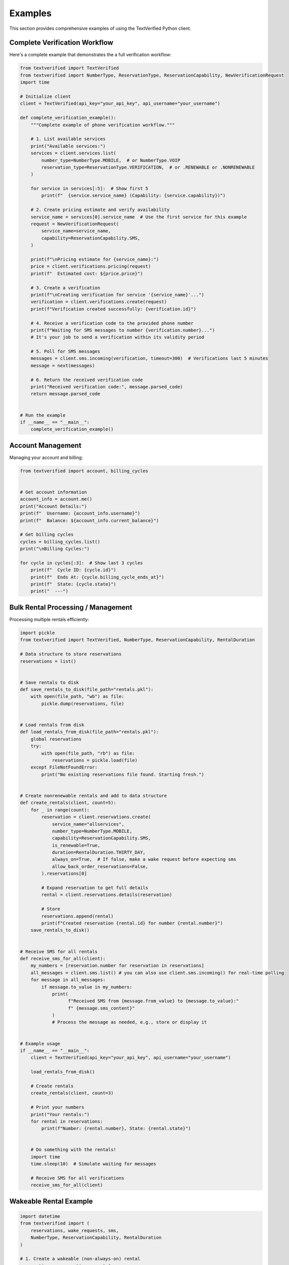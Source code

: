 Examples
========

This section provides comprehensive examples of using the TextVerified Python client.

Complete Verification Workflow
------------------------------

Here's a complete example that demonstrates the a full verification workflow:

.. code-block:: python

    from textverified import TextVerified
    from textverified import NumberType, ReservationType, ReservationCapability, NewVerificationRequest
    import time

    # Initialize client
    client = TextVerified(api_key="your_api_key", api_username="your_username")

    def complete_verification_example():
        """Complete example of phone verification workflow."""

        # 1. List available services
        print("Available services:")
        services = client.services.list(
            number_type=NumberType.MOBILE,  # or NumberType.VOIP
            reservation_type=ReservationType.VERIFICATION,  # or .RENEWABLE or .NONRENEWABLE
        )

        for service in services[:5]:  # Show first 5
            print(f"  {service.service_name} (Capability: {service.capability})")

        # 2. Create pricing estimate and verify availability
        service_name = services[0].service_name  # Use the first service for this example
        request = NewVerificationRequest(
            service_name=service_name,
            capability=ReservationCapability.SMS,
        )

        print(f"\nPricing estimate for {service_name}:")
        price = client.verifications.pricing(request)
        print(f"  Estimated cost: ${price.price}")

        # 3. Create a verification
        print(f"\nCreating verification for service '{service_name}'...")
        verification = client.verifications.create(request)
        print(f"Verification created successfully: {verification.id}")

        # 4. Receive a verification code to the provided phone number
        print(f"Waiting for SMS messages to number {verification.number}...")
        # It's your job to send a verification within its validity period

        # 5. Poll for SMS messages
        messages = client.sms.incoming(verification, timeout=300)  # Verifications last 5 minutes
        message = next(messages)

        # 6. Return the received verification code
        print("Received verification code:", message.parsed_code)
        return message.parsed_code


    # Run the example
    if __name__ == "__main__":
        complete_verification_example()


Account Management
------------------

Managing your account and billing:

.. code-block:: python

    from textverified import account, billing_cycles


    # Get account information
    account_info = account.me()
    print("Account Details:")
    print(f"  Username: {account_info.username}")
    print(f"  Balance: ${account_info.current_balance}")

    # Get billing cycles
    cycles = billing_cycles.list()
    print("\nBilling Cycles:")

    for cycle in cycles[:3]:  # Show last 3 cycles
        print(f"  Cycle ID: {cycle.id}")
        print(f"  Ends At: {cycle.billing_cycle_ends_at}")
        print(f"  State: {cycle.state}")
        print("  ---")


Bulk Rental Processing / Management
---------------------------

Processing multiple rentals efficiently:

.. code-block:: python

    import pickle
    from textverified import TextVerified, NumberType, ReservationCapability, RentalDuration

    # Data structure to store reservations
    reservations = list()


    # Save rentals to disk
    def save_rentals_to_disk(file_path="rentals.pkl"):
        with open(file_path, "wb") as file:
            pickle.dump(reservations, file)


    # Load rentals from disk
    def load_rentals_from_disk(file_path="rentals.pkl"):
        global reservations
        try:
            with open(file_path, "rb") as file:
                reservations = pickle.load(file)
        except FileNotFoundError:
            print("No existing reservations file found. Starting fresh.")


    # Create nonrenewable rentals and add to data structure
    def create_rentals(client, count=5):
        for _ in range(count):
            reservation = client.reservations.create(
                service_name="allservices",
                number_type=NumberType.MOBILE,
                capability=ReservationCapability.SMS,
                is_renewable=True,
                duration=RentalDuration.THIRTY_DAY,
                always_on=True,  # If false, make a wake request before expecting sms
                allow_back_order_reservations=False,
            ).reservations[0]
            
            # Expand reservation to get full details
            rental = client.reservations.details(reservation)
            
            # Store
            reservations.append(rental)
            print(f"Created reservation {rental.id} for number {rental.number}")
        save_rentals_to_disk()


    # Receive SMS for all rentals
    def receive_sms_for_all(client):
        my_numbers = [reservation.number for reservation in reservations]
        all_messages = client.sms.list() # you can also use client.sms.incoming() for real-time polling
        for message in all_messages:
            if message.to_value in my_numbers:
                print(
                      f"Received SMS from {message.from_value} to {message.to_value}:"
                      f" {message.sms_content}"
                )
                # Process the message as needed, e.g., store or display it


    # Example usage
    if __name__ == "__main__":
        client = TextVerified(api_key="your_api_key", api_username="your_username")
        
        load_rentals_from_disk()
        
        # Create rentals
        create_rentals(client, count=3)
        
        # Print your numbers
        print("Your rentals:")
        for rental in reservations:
            print(f"Number: {rental.number}, State: {rental.state}")
        

        # Do something with the rentals!
        import time
        time.sleep(10)  # Simulate waiting for messages

        # Receive SMS for all verifications
        receive_sms_for_all(client)


Wakeable Rental Example
-----------------------

.. code-block:: python

    import datetime
    from textverified import (
        reservations, wake_requests, sms,
        NumberType, ReservationCapability, RentalDuration
    )

    # 1. Create a wakeable (non-always-on) rental
    reservation = reservations.create(
        service_name="allservices",
        number_type=NumberType.MOBILE,
        capability=ReservationCapability.SMS,
        is_renewable=False,
        always_on=False,
        duration=RentalDuration.THIRTY_DAY,
        allow_back_order_reservations=False
    ).reservations[0]
    rental = reservations.details(reservation)
    print(f"Reserved number {rental.number} with id {rental.id}")

    # 2. Start a wake request for the rental
    print("Sending wake request and waiting for active window...")
    wake_request = wake_requests.create(rental)
    duration = wake_request.usage_window_end - wake_request.usage_window_start
    print(
        f"Number {rental.number} is active from {wake_request.usage_window_start}"
        f" to {wake_request.usage_window_end} (duration: {duration})"
    )

    # 3. Wait for the wake request to complete
    time_until_start = wake_request.usage_window_start - datetime.datetime.now(datetime.timezone.utc)
    print(f"Waiting for the number to become active... ({time_until_start})")
    wake_response = wake_requests.wait_for_wake_request(wake_request)


    # 3. Poll for SMS messages on the awakened number
    print(f"Polling SMS messages for number {rental.number}...")
    messages = sms.incoming(rental, timeout=duration.total_seconds())
    for msg in messages:
        print(f"Received SMS from {msg.from_value}: {msg.sms_content}")

Error Handling Patterns
----------------------

Proper error handling for production use:

.. code-block:: python

    from textverified import TextVerified, verifications
    from textverified.textverified import TextVerifiedException
    import requests
    import time
      
    try:
        # Attempt to create verification
        verification = verifications.create(
            service_name="yahoo",
            capability=ReservationCapability.SMS,
        )
        print(f"Verification created successfully: {verification.id}")
        return verification
        
    except TextVerifiedException as e:
        print(f"TextVerified API error (attempt {attempt + 1}): {e}")
        break
        
    except requests.exceptions.ConnectionError as e:
        print(f"Connection error (attempt {attempt + 1}): {e}")
        
    except requests.exceptions.Timeout as e:
        print(f"Timeout error (attempt {attempt + 1}): {e}")
        
    except Exception as e:
        print(f"Unexpected error (attempt {attempt + 1}): {e}")

Note that all API requests use exponential backoff for retries, and retries on connection error or ratelimit errors.

